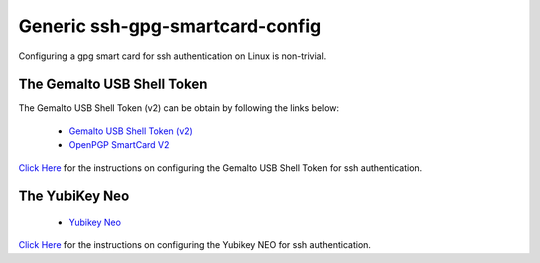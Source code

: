 Generic ssh-gpg-smartcard-config
========================================
 
Configuring a gpg smart card for ssh authentication on Linux is non-trivial. 

The Gemalto USB Shell Token
----------------------------

The Gemalto USB Shell Token (v2) can be obtain by following the links below:

 * `Gemalto USB Shell Token (v2) <http://shop.kernelconcepts.de/product_info.php?cPath=1_26&products_id=119>`_
 * `OpenPGP SmartCard V2 <http://shop.kernelconcepts.de/product_info.php?products_id=42&osCsid=101f6f90ee89ad616d2eca1b31dff757>`_

`Click Here <Gemalto_USB_Shell_Token.rst>`_ for the instructions on configuring the Gemalto USB Shell Token for ssh authentication.

The YubiKey Neo
----------------

 * `Yubikey Neo <https://www.yubico.com/products/yubikey-hardware/yubikey-neo>`_

`Click Here <YubiKey_NEO.rst>`_ for the instructions on configuring the Yubikey NEO for ssh authentication.
